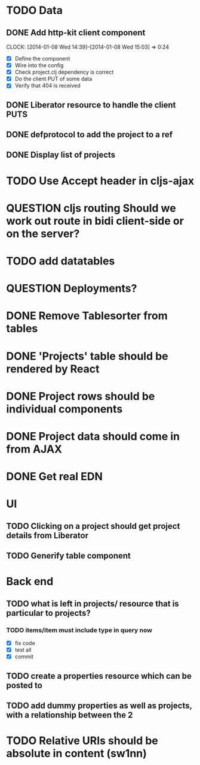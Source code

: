 * TODO Data
** DONE Add http-kit client component
   CLOCK: [2014-01-08 Wed 14:39]--[2014-01-08 Wed 15:03] =>  0:24
- [X] Define the component
- [X] Wire into the config
- [X] Check project.clj dependency is correct
- [X] Do the client PUT of some data
- [X] Verify that 404 is received
** DONE Liberator resource to handle the client PUTS
** DONE defprotocol to add the project to a ref
** DONE Display list of projects

* TODO Use Accept header in cljs-ajax


* QUESTION cljs routing Should we work out route in bidi client-side or on the server?
* TODO add datatables

* QUESTION Deployments?


* DONE Remove Tablesorter from tables
* DONE 'Projects' table should be rendered by React
* DONE Project rows should be individual components
* DONE Project data should come in from AJAX
* DONE Get real EDN

* UI
** TODO Clicking on a project should get project details from Liberator
** TODO Generify table component

* Back end
** TODO  what is left in projects/ resource that is particular to projects?
*** TODO items/item must include type in query now
- [X] fix code
- [X] test all
- [X] commit

** TODO create a properties resource which can be posted to
** TODO add dummy properties as well as projects, with a relationship between the 2

* TODO Relative URIs should be absolute in content (sw1nn)

